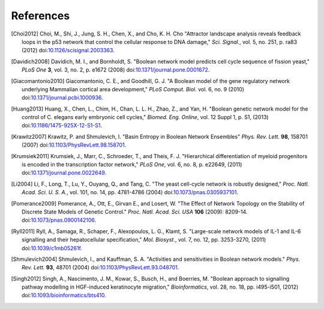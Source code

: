 References
==========

.. [Choi2012] Choi, M., Shi, J., Jung, S. H., Chen, X., and Cho, K. H. Cho "Attractor landscape analysis reveals feedback loops in the p53 network that control the cellular response to DNA damage," *Sci. Signal.*, vol. 5, no. 251, p. ra83 (2012) doi:`10.1126/scisignal.2003363 <https://dx.doi.org/10.1126/scisignal.2003363>`_.

.. [Davidich2008] Davidich, M. I., and Bornholdt, S. "Boolean network model predicts cell cycle sequence of fission yeast," *PLoS One* **3**, vol. 3, no. 2, p. e1672 (2008) doi:`10.1371/journal.pone.0001672 <https://dx.doi.org/10.1371/journal.pone.0001672>`_.

.. [Giacomantonio2010] Giacomantonio, C. E., and Goodhill, G. J. "A Boolean model of the gene regulatory network underlying Mammalian cortical area development," *PLoS Comput. Biol.* vol. 6, no. 9 (2010) doi:`10.1371/journal.pcbi.1000936 <https://dx.doi.org/10.1371/journal.pcbi.1000936>`_.

.. [Huang2013] Huang, X., Chen, L., Chim, H., Chan, L. L. H., Zhao, Z., and Yan, H. "Boolean genetic network model for the control of C. elegans early embryonic cell cycles," *Biomed. Eng. Online*, vol. 12 Suppl 1, p. S1, (2013) doi:`10.1186/1475-925X-12-S1-S1 <https://dx.doi.org/10.1186/1475-925X-12-S1-S1>`_.

.. [Krawitz2007] Krawitz, P. and Shmulevich, I. "Basin Entropy in Boolean Network Ensembles" *Phys. Rev. Lett.* **98**, 158701 (2007) doi:`10.1103/PhysRevLett.98.158701 <https://dx.doi.org/10.1103/PhysRevLett.98.158701>`_.

.. [Krumsiek2011] Krumsiek, J., Marr, C., Schroeder, T., and Theis, F. J. "Hierarchical differentiation of myeloid progenitors is encoded in the transcription factor network," *PLoS One*, vol. 6, no. 8, p. e22649, (2011) doi:`10.1371/journal.pone.0022649 <https://dx.doi.org/10.1371/journal.pone.0022649>`_.

.. [Li2004] Li, F., Long, T., Lu, Y., Ouyang, Q., and Tang, C. "The yeast cell-cycle network is robustly designed," *Proc. Natl. Acad. Sci. U. S. A.*, vol. 101, no. 14, pp. 4781-4786 (2004) doi:`10.1073/pnas.0305937101 <https://dx.doi.org/10.1073/pnas.0305937101>`_.

.. [Pomerance2009] Pomerance, A., Ott, E., Girvan E., and Losert, W. "The Effect of Network Topology on the Stability of Discrete State Models of Genetic Control." *Proc. Natl. Acad. Sci. USA* **106** (2009): 8209-14. doi:`10.1073/pnas.0900142106 <https://dx.doi.org/10.1073/pnas.0900142106>`_.

.. [Ryll2011] Ryll, A., Samaga, R., Schaper, F., Alexopoulos, L. G., Klamt, S. "Large-scale network models of IL-1 and IL-6 signalling and their hepatocellular specification," *Mol. Biosyst.*, vol. 7, no. 12, pp. 3253-3270, (2011) doi:`10.1039/c1mb05261f <https://dx.doi.org/10.1039/c1mb05261f>`_.

.. [Shmulevich2004] Shmulevich, I., and Kauffman, S. A. "Activities and sensitivities in Boolean network models." *Phys. Rev. Lett.* **93**, 48701 (2004) doi:`10.1103/PhysRevLett.93.048701 <https://dx.doi.org/10.1103/PhysRevLett.93.048701>`_.

.. [Singh2012] Singh, A., Nascimento, J. M., Kowar, S., Busch, H., and Boerries, M. "Boolean approach to signalling pathway modelling in HGF-induced keratinocyte migration," *Bioinformatics*, vol. 28, no. 18, pp. i495-i501, (2012) doi:`10.1093/bioinformatics/bts410 <https://dx.doi.org/10.1093/bioinformatics/bts410>`_.
